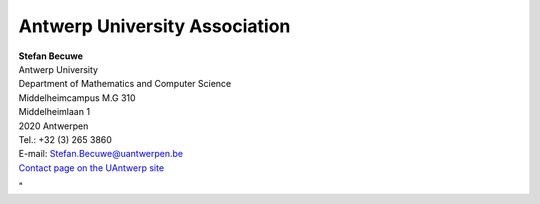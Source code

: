 Antwerp University Association
==============================

| **Stefan Becuwe**
| Antwerp University
| Department of Mathematics and Computer Science
| Middelheimcampus M.G 310
| Middelheimlaan 1
| 2020 Antwerpen

| Tel.: +32 (3) 265 3860
| E-mail:
  `Stefan.Becuwe@uantwerpen.be <\%22mailto:Stefan.Becuwe@uantwerpen.be\%22>`__
| `Contact page on the UAntwerp
  site <\%22https://www.uantwerpen.be/nl/personeel/stefan-becuwe/\%22>`__

"
